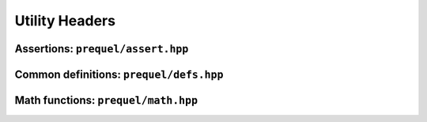 Utility Headers
===============

Assertions: ``prequel/assert.hpp``
---------------------------------

.. doxygengroup:: assertions
	:content-only:

Common definitions: ``prequel/defs.hpp``
--------------------------------------

.. doxygengroup:: defs
	:content-only:

Math functions: ``prequel/math.hpp``
----------------------------------

.. doxygengroup:: math
	:content-only:

